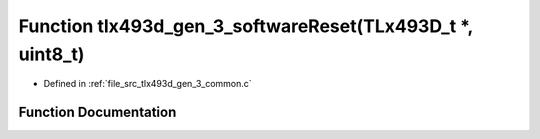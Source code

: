 .. _exhale_function_tlx493d__gen__3__common_8c_1a7c683b6805db979ec45c8c918f013ac7:

Function tlx493d_gen_3_softwareReset(TLx493D_t \*, uint8_t)
===========================================================

- Defined in :ref:`file_src_tlx493d_gen_3_common.c`


Function Documentation
----------------------


.. doxygenfunction:: tlx493d_gen_3_softwareReset(TLx493D_t *, uint8_t)
   :project: XENSIV 3D Magnetic Sensors Arduino Library